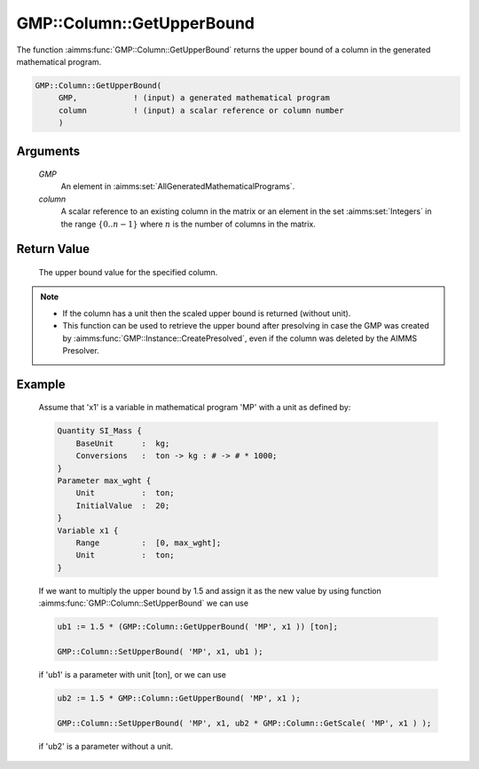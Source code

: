 .. aimms:function:: GMP::Column::GetUpperBound(GMP, column)

.. _GMP::Column::GetUpperBound:

GMP::Column::GetUpperBound
==========================

The function :aimms:func:`GMP::Column::GetUpperBound` returns the upper bound of a
column in the generated mathematical program.

.. code-block:: aimms

    GMP::Column::GetUpperBound(
         GMP,            ! (input) a generated mathematical program
         column          ! (input) a scalar reference or column number
         )

Arguments
---------

    *GMP*
        An element in :aimms:set:`AllGeneratedMathematicalPrograms`.

    *column*
        A scalar reference to an existing column in the matrix or an element in the
        set :aimms:set:`Integers` in the range :math:`\{ 0 .. n-1 \}` where :math:`n` is the
        number of columns in the matrix.

Return Value
------------

    The upper bound value for the specified column.

.. note::

    -  If the column has a unit then the scaled upper bound is returned
       (without unit).

    -  This function can be used to retrieve the upper bound after
       presolving in case the GMP was created by
       :aimms:func:`GMP::Instance::CreatePresolved`, even if the column was deleted
       by the AIMMS Presolver.

Example
-------

    Assume that 'x1' is a variable in mathematical program 'MP' with a unit
    as defined by: 

    .. code-block:: aimms

               Quantity SI_Mass {
                   BaseUnit      :  kg;
                   Conversions   :  ton -> kg : # -> # * 1000;
               }
               Parameter max_wght {
                   Unit          :  ton;
                   InitialValue  :  20;
               }
               Variable x1 {
                   Range         :  [0, max_wght];
                   Unit          :  ton;
               }

    If we want to multiply the upper bound by 1.5
    and assign it as the new value by using function
    :aimms:func:`GMP::Column::SetUpperBound` we can use 

    .. code-block:: aimms

               ub1 := 1.5 * (GMP::Column::GetUpperBound( 'MP', x1 )) [ton];

               GMP::Column::SetUpperBound( 'MP', x1, ub1 );

    if 'ub1' is a
    parameter with unit [ton], or we can use 

    .. code-block:: aimms

               ub2 := 1.5 * GMP::Column::GetUpperBound( 'MP', x1 );

               GMP::Column::SetUpperBound( 'MP', x1, ub2 * GMP::Column::GetScale( 'MP', x1 ) );

    if 'ub2' is a
    parameter without a unit.

.. seealso::

    The routines :aimms:func:`GMP::Instance::Generate`, :aimms:func:`GMP::Column::SetUpperBound`, :aimms:func:`GMP::Column::GetLowerBound`, :aimms:func:`GMP::Column::GetScale` and :aimms:func:`GMP::Instance::CreatePresolved`.
